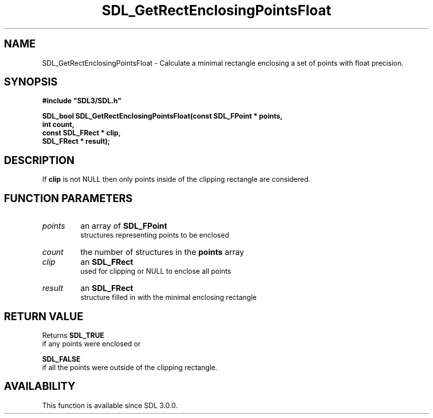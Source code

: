 .\" This manpage content is licensed under Creative Commons
.\"  Attribution 4.0 International (CC BY 4.0)
.\"   https://creativecommons.org/licenses/by/4.0/
.\" This manpage was generated from SDL's wiki page for SDL_GetRectEnclosingPointsFloat:
.\"   https://wiki.libsdl.org/SDL_GetRectEnclosingPointsFloat
.\" Generated with SDL/build-scripts/wikiheaders.pl
.\"  revision SDL-prerelease-3.0.0-3638-g5e1d9d19a
.\" Please report issues in this manpage's content at:
.\"   https://github.com/libsdl-org/sdlwiki/issues/new
.\" Please report issues in the generation of this manpage from the wiki at:
.\"   https://github.com/libsdl-org/SDL/issues/new?title=Misgenerated%20manpage%20for%20SDL_GetRectEnclosingPointsFloat
.\" SDL can be found at https://libsdl.org/
.de URL
\$2 \(laURL: \$1 \(ra\$3
..
.if \n[.g] .mso www.tmac
.TH SDL_GetRectEnclosingPointsFloat 3 "SDL 3.0.0" "SDL" "SDL3 FUNCTIONS"
.SH NAME
SDL_GetRectEnclosingPointsFloat \- Calculate a minimal rectangle enclosing a set of points with float precision\[char46]
.SH SYNOPSIS
.nf
.B #include \(dqSDL3/SDL.h\(dq
.PP
.BI "SDL_bool SDL_GetRectEnclosingPointsFloat(const SDL_FPoint * points,
.BI "                            int count,
.BI "                            const SDL_FRect * clip,
.BI "                            SDL_FRect * result);
.fi
.SH DESCRIPTION
If
.BR clip
is not NULL then only points inside of the clipping rectangle are
considered\[char46]

.SH FUNCTION PARAMETERS
.TP
.I points
an array of 
.BR SDL_FPoint
 structures representing points to be enclosed
.TP
.I count
the number of structures in the
.BR points
array
.TP
.I clip
an 
.BR SDL_FRect
 used for clipping or NULL to enclose all points
.TP
.I result
an 
.BR SDL_FRect
 structure filled in with the minimal enclosing rectangle
.SH RETURN VALUE
Returns 
.BR SDL_TRUE
 if any points were enclosed or

.BR SDL_FALSE
 if all the points were outside of the clipping
rectangle\[char46]

.SH AVAILABILITY
This function is available since SDL 3\[char46]0\[char46]0\[char46]

